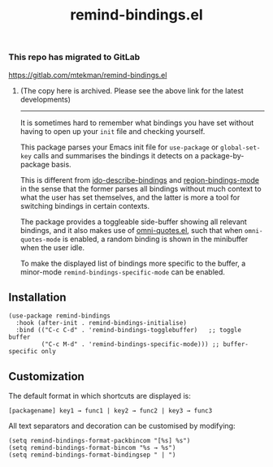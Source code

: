 #+TITLE: remind-bindings.el

*** This repo has migrated to GitLab
https://gitlab.com/mtekman/remind-bindings.el
****** (The copy here is archived. Please see the above link for the latest developments)

#+HTML: <hr/>



# NOTE: HTML for the GitHub renderer, courtesy of alphapapa for the template.
#+HTML: <a href="https://melpa.org/#/remind-bindings"><img src="https://melpa.org/packages/remind-bindings-badge.svg"></a>

 It is sometimes hard to remember what bindings you have set without having to open up your =init= file and checking yourself.

 This package parses your Emacs init file for =use-package= or =global-set-key= calls and summarises the bindings it detects on a package-by-package basis.

 This is different from [[https://github.com/danil/ido-describe-bindings][ido-describe-bindings]] and [[https://github.com/fgallina/region-bindings-mode][region-bindings-mode]] in the sense that the former parses all bindings without much context to what the user has set themselves, and the latter is more a tool for switching bindings in certain contexts.

 The package provides a toggleable side-buffer showing all relevant bindings, and it also makes use of [[https://github.com/AdrieanKhisbe/omni-quotes.el][omni-quotes.el]], such that when =omni-quotes-mode= is enabled, a random binding is shown in the minibuffer when the user idle.

 To make the displayed list of bindings more specific to the buffer, a minor-mode =remind-bindings-specific-mode= can be enabled.
 
 #+HTML: <img src="https://user-images.githubusercontent.com/20641402/73578038-efebd680-447e-11ea-9ae1-4cb8c692afd9.gif" />
 

** Installation

   #+begin_src elisp
     (use-package remind-bindings
       :hook (after-init . remind-bindings-initialise)
       :bind (("C-c C-d" . 'remind-bindings-togglebuffer)   ;; toggle buffer
              ("C-c M-d" . 'remind-bindings-specific-mode))) ;; buffer-specific only
   #+end_src

** Customization

 The default format in which shortcuts are displayed is:

 #+begin_src shell
 [packagename] key1 → func1 | key2 → func2 | key3 → func3
 #+end_src


 All text separators and decoration can be customised by modifying:

 #+begin_src elisp
   (setq remind-bindings-format-packbincom "[%s] %s")
   (setq remind-bindings-format-bincom "%s → %s")
   (setq remind-bindings-format-bindingsep " | ")
 #+end_src

